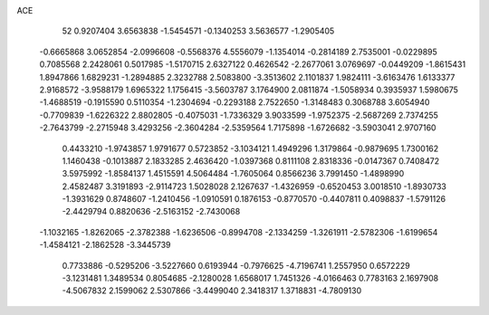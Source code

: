 ACE                                                                             
   52
   0.9207404   3.6563838  -1.5454571  -0.1340253   3.5636577  -1.2905405
  -0.6665868   3.0652854  -2.0996608  -0.5568376   4.5556079  -1.1354014
  -0.2814189   2.7535001  -0.0229895   0.7085568   2.2428061   0.5017985
  -1.5170715   2.6327122   0.4626542  -2.2677061   3.0769697  -0.0449209
  -1.8615431   1.8947866   1.6829231  -1.2894885   2.3232788   2.5083800
  -3.3513602   2.1101837   1.9824111  -3.6163476   1.6133377   2.9168572
  -3.9588179   1.6965322   1.1756415  -3.5603787   3.1764900   2.0811874
  -1.5058934   0.3935937   1.5980675  -1.4688519  -0.1915590   0.5110354
  -1.2304694  -0.2293188   2.7522650  -1.3148483   0.3068788   3.6054940
  -0.7709839  -1.6226322   2.8802805  -0.4075031  -1.7336329   3.9033599
  -1.9752375  -2.5687269   2.7374255  -2.7643799  -2.2715948   3.4293256
  -2.3604284  -2.5359564   1.7175898  -1.6726682  -3.5903041   2.9707160
   0.4433210  -1.9743857   1.9791677   0.5723852  -3.1034121   1.4949296
   1.3179864  -0.9879695   1.7300162   1.1460438  -0.1013887   2.1833285
   2.4636420  -1.0397368   0.8111108   2.8318336  -0.0147367   0.7408472
   3.5975992  -1.8584137   1.4515591   4.5064484  -1.7605064   0.8566236
   3.7991450  -1.4898990   2.4582487   3.3191893  -2.9114723   1.5028028
   2.1267637  -1.4326959  -0.6520453   3.0018510  -1.8930733  -1.3931629
   0.8748607  -1.2410456  -1.0910591   0.1876153  -0.8770570  -0.4407811
   0.4098837  -1.5791126  -2.4429794   0.8820636  -2.5163152  -2.7430068
  -1.1032165  -1.8262065  -2.3782388  -1.6236506  -0.8994708  -2.1334259
  -1.3261911  -2.5782306  -1.6199654  -1.4584121  -2.1862528  -3.3445739
   0.7733886  -0.5295206  -3.5227660   0.6193944  -0.7976625  -4.7196741
   1.2557950   0.6572229  -3.1231481   1.3489534   0.8054685  -2.1280028
   1.6568017   1.7451326  -4.0166463   0.7783163   2.1697908  -4.5067832
   2.1599062   2.5307866  -3.4499040   2.3418317   1.3718831  -4.7809130
